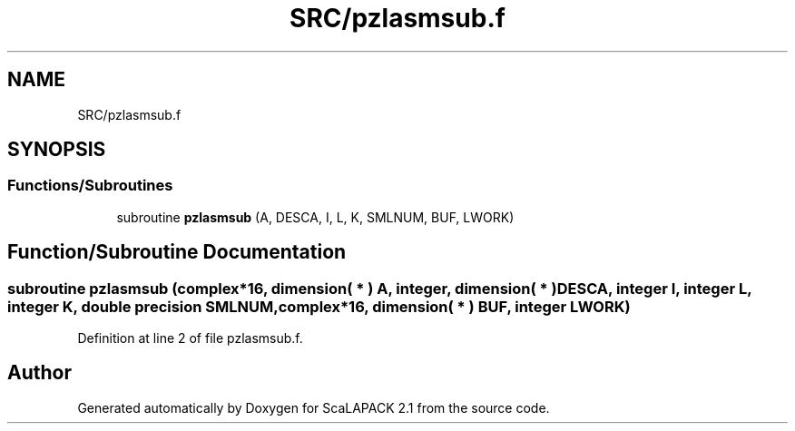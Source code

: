 .TH "SRC/pzlasmsub.f" 3 "Sat Nov 16 2019" "Version 2.1" "ScaLAPACK 2.1" \" -*- nroff -*-
.ad l
.nh
.SH NAME
SRC/pzlasmsub.f
.SH SYNOPSIS
.br
.PP
.SS "Functions/Subroutines"

.in +1c
.ti -1c
.RI "subroutine \fBpzlasmsub\fP (A, DESCA, I, L, K, SMLNUM, BUF, LWORK)"
.br
.in -1c
.SH "Function/Subroutine Documentation"
.PP 
.SS "subroutine pzlasmsub (\fBcomplex\fP*16, dimension( * ) A, integer, dimension( * ) DESCA, integer I, integer L, integer K, double precision SMLNUM, \fBcomplex\fP*16, dimension( * ) BUF, integer LWORK)"

.PP
Definition at line 2 of file pzlasmsub\&.f\&.
.SH "Author"
.PP 
Generated automatically by Doxygen for ScaLAPACK 2\&.1 from the source code\&.
